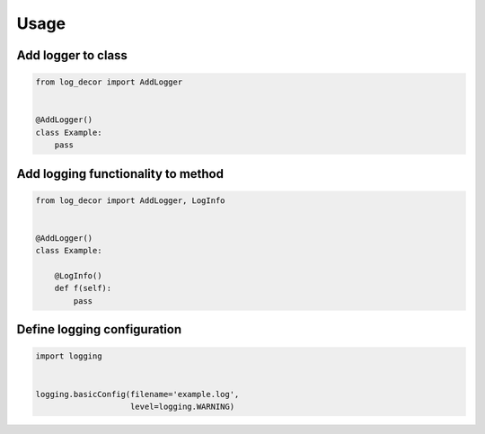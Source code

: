 Usage
=====

Add logger to class
-------------------

.. code-block:: python

   from log_decor import AddLogger


   @AddLogger()
   class Example:
       pass

Add logging functionality to method
-----------------------------------

.. code-block:: python

   from log_decor import AddLogger, LogInfo


   @AddLogger()
   class Example:

       @LogInfo()
       def f(self):
           pass

Define logging configuration
----------------------------

.. code-block:: python

   import logging


   logging.basicConfig(filename='example.log',
                       level=logging.WARNING)
